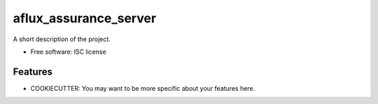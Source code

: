 ===============================
aflux_assurance_server
===============================


A short description of the project.

* Free software: ISC license

Features
--------

* COOKIECUTTER: You may want to be more specific about your features here.
